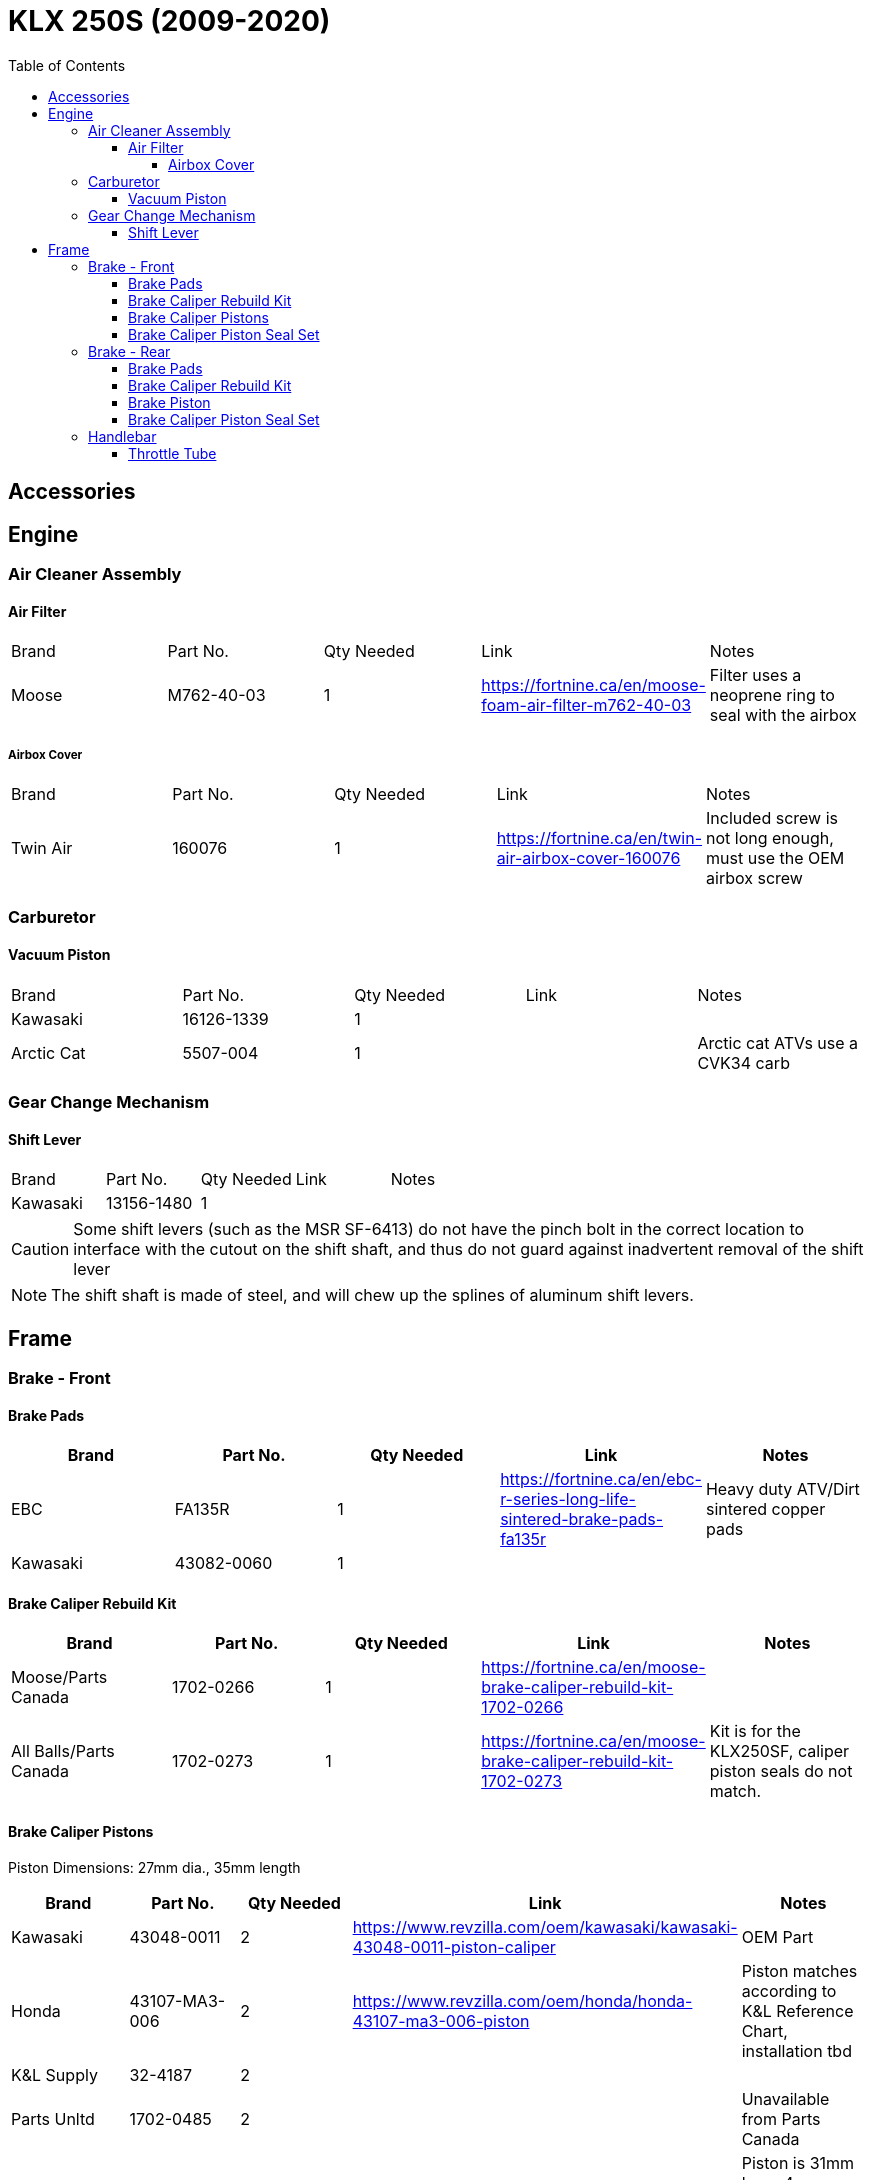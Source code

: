= KLX 250S (2009-2020)
:toc:
:toclevels: 5

== Accessories

== Engine

=== Air Cleaner Assembly

==== Air Filter

|===
|Brand |Part No. |Qty Needed | Link |Notes
|Moose
|M762-40-03
|1
|https://fortnine.ca/en/moose-foam-air-filter-m762-40-03
|Filter uses a neoprene ring to seal with the airbox

|===

===== Airbox Cover

|===
|Brand |Part No. |Qty Needed | Link |Notes
|Twin Air
|160076
|1
|https://fortnine.ca/en/twin-air-airbox-cover-160076
|Included screw is not long enough, must use the OEM airbox screw

|===

=== Carburetor

==== Vacuum Piston

|===
|Brand |Part No. |Qty Needed | Link |Notes
|Kawasaki
|16126-1339
|1
|
|

|Arctic Cat
|5507-004
|1
|
|Arctic cat ATVs use a CVK34 carb

|===

=== Gear Change Mechanism

==== Shift Lever

|===
|Brand |Part No. |Qty Needed | Link |Notes
|Kawasaki
|13156-1480
|1
|
|
|===

[CAUTION]
====
Some shift levers (such as the MSR SF-6413) do not have the pinch bolt in the correct location to interface with the cutout on the shift shaft, and thus do not guard against inadvertent removal of the shift lever
====

[NOTE]
====
The shift shaft is made of steel, and will chew up the splines of aluminum shift levers.
====

== Frame

=== Brake - Front

==== Brake Pads

|===
|Brand |Part No. |Qty Needed | Link |Notes

|EBC
|FA135R
|1
|https://fortnine.ca/en/ebc-r-series-long-life-sintered-brake-pads-fa135r
|Heavy duty ATV/Dirt sintered copper pads

|Kawasaki
|43082-0060
|1
|
|
|===

==== Brake Caliper Rebuild Kit

|===
|Brand |Part No. |Qty Needed | Link |Notes

|Moose/Parts Canada
|1702-0266
|1
|https://fortnine.ca/en/moose-brake-caliper-rebuild-kit-1702-0266
|

|All Balls/Parts Canada
|1702-0273
|1
|https://fortnine.ca/en/moose-brake-caliper-rebuild-kit-1702-0273
|Kit is for the KLX250SF, caliper piston seals do not match.
|===

==== Brake Caliper Pistons

Piston Dimensions: 27mm dia., 35mm length

|===
|Brand |Part No. |Qty Needed | Link |Notes

|Kawasaki
|43048-0011
|2
|https://www.revzilla.com/oem/kawasaki/kawasaki-43048-0011-piston-caliper
|OEM Part

|Honda
|43107-MA3-006
|2
|https://www.revzilla.com/oem/honda/honda-43107-ma3-006-piston
|Piston matches according to K&L Reference Chart, installation tbd

|K&L Supply
|32-4187
|2
|
|

|Parts Unltd
|1702-0485
|2
|
|Unavailable from Parts Canada

|Moose
|1702-0174
|2
|https://fortnine.ca/en/moose-brake-caliper-pistons-1702-0174
|Piston is 31mm long, 4mm shorter than stock. Might work in a pinch

|===

==== Brake Caliper Piston Seal Set

|===
|Brand |Part No. |Qty Needed | Link |Notes

|Kawasaki
|43049-1060 & 43049-1061
|2 of each P/N
|
|

|Honda
|06431-MA3-405
|2
|
|Matches according to K&L reference chart, installation tbd

|K&S / Parts Canada
|1702-0165
|1
|
|Seals appeared to leak, YMMV

|===

=== Brake - Rear

==== Brake Pads

|===
|Brand |Part No. |Qty Needed | Link |Notes

|EBC
|FA131R
|1
|https://fortnine.ca/en/ebc-r-series-long-life-sintered-brake-pads-fa131r
|Heavy duty ATV/Dirt sintered copper pads

|Kawasaki
|43082-0090
|1
|
|
|===

==== Brake Caliper Rebuild Kit

|===
|Brand |Part No. |Qty Needed | Link |Notes

|Moose/Parts Canada
|1702-0276
|1
|https://fortnine.ca/en/moose-brake-caliper-rebuild-kit-1702-0276
|

|===

==== Brake Piston

Piston Dimensions: 27mm dia., 25mm length

|===
|Brand |Part No. |Qty Needed | Link |Notes

|Kawasaki
|43048-1068
|1
|
|OEM Part

|Moose/Parts Unltd
|1702-0177
|1
|https://fortnine.ca/en/moose-brake-caliper-pistons-1702-0177
|

|K&L Supply
|32-2304
|1
|
|

|Honda
|45107-KS6-702
|1
|
|Piston matches according to K&L Reference Chart

|===

==== Brake Caliper Piston Seal Set

|===
|Brand |Part No. |Qty Needed | Link |Notes

|Kawasaki
|43049-1060 & 43049-1061
|1 of each P/N
|
|

|Honda
|06431-MA3-405
|1
|
|Matches according to K&L reference chart, installation tbd

|K&S / Parts Canada
|1702-0234
|1
|
|Seals appeared to leak, YMMV

|===

=== Handlebar

==== Throttle Tube

|===
|Brand |Part No. |Qty Needed | Link |Notes

|Motion Pro
|01-0094
|1
|https://fortnine.ca/en/motion-pro-replacement-throttle-tube-01-0094
|Throttle tube only, must remove end cap for proper fit

|Kawasaki
|46019-0036
|1
|
|Grip/Throttle tube is one assembly
|===